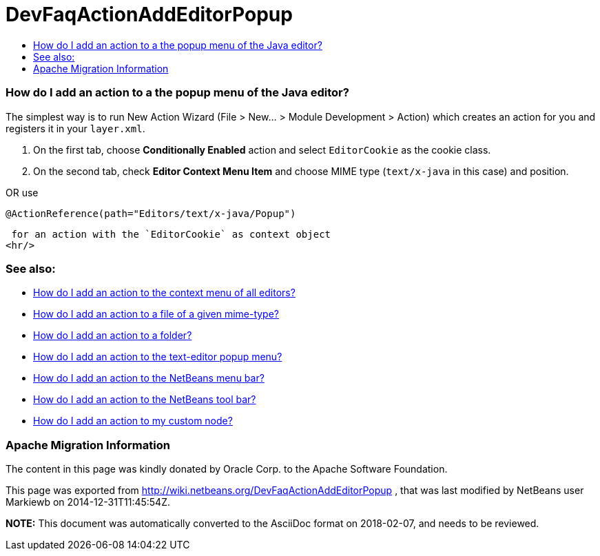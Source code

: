 // 
//     Licensed to the Apache Software Foundation (ASF) under one
//     or more contributor license agreements.  See the NOTICE file
//     distributed with this work for additional information
//     regarding copyright ownership.  The ASF licenses this file
//     to you under the Apache License, Version 2.0 (the
//     "License"); you may not use this file except in compliance
//     with the License.  You may obtain a copy of the License at
// 
//       http://www.apache.org/licenses/LICENSE-2.0
// 
//     Unless required by applicable law or agreed to in writing,
//     software distributed under the License is distributed on an
//     "AS IS" BASIS, WITHOUT WARRANTIES OR CONDITIONS OF ANY
//     KIND, either express or implied.  See the License for the
//     specific language governing permissions and limitations
//     under the License.
//

= DevFaqActionAddEditorPopup
:jbake-type: wiki
:jbake-tags: wiki, devfaq, needsreview
:jbake-status: published
:keywords: Apache NetBeans wiki DevFaqActionAddEditorPopup
:description: Apache NetBeans wiki DevFaqActionAddEditorPopup
:toc: left
:toc-title:
:syntax: true

=== How do I add an action to a the popup menu of the Java editor?

The simplest way is to run New Action Wizard (File > New... > Module Development > Action) which creates an action for you and registers it in your `layer.xml`.

1. On the first tab, choose *Conditionally Enabled* action and select `EditorCookie` as the cookie class. 
2. On the second tab, check *Editor Context Menu Item* and choose MIME type (`text/x-java` in this case) and position.

OR
use

[source,java]
----

@ActionReference(path="Editors/text/x-java/Popup")
----

 for an action with the `EditorCookie` as context object
<hr/>

=== See also:

* link:DevFaqActionAddToContextMenuOfAllEditors.html[How do I add an action to the context menu of all editors?]
* link:DevFaqActionAddFileMime.html[How do I add an action to a file of a given mime-type? ]
* link:DevFaqActionAddFolder.html[How do I add an action to a folder? ]
* link:DevFaqActionAddEditorPopup.html[How do I add an action to the text-editor popup menu? ]
* link:DevFaqActionAddMenuBar.html[How do I add an action to the NetBeans menu bar? ]
* link:DevFaqActionAddToolBar.html[How do I add an action to the NetBeans tool bar? ]
* link:DevFaqActionAddDataObject.html[How do I add an action to my custom node? ]

=== Apache Migration Information

The content in this page was kindly donated by Oracle Corp. to the
Apache Software Foundation.

This page was exported from link:http://wiki.netbeans.org/DevFaqActionAddEditorPopup[http://wiki.netbeans.org/DevFaqActionAddEditorPopup] , 
that was last modified by NetBeans user Markiewb 
on 2014-12-31T11:45:54Z.


*NOTE:* This document was automatically converted to the AsciiDoc format on 2018-02-07, and needs to be reviewed.
